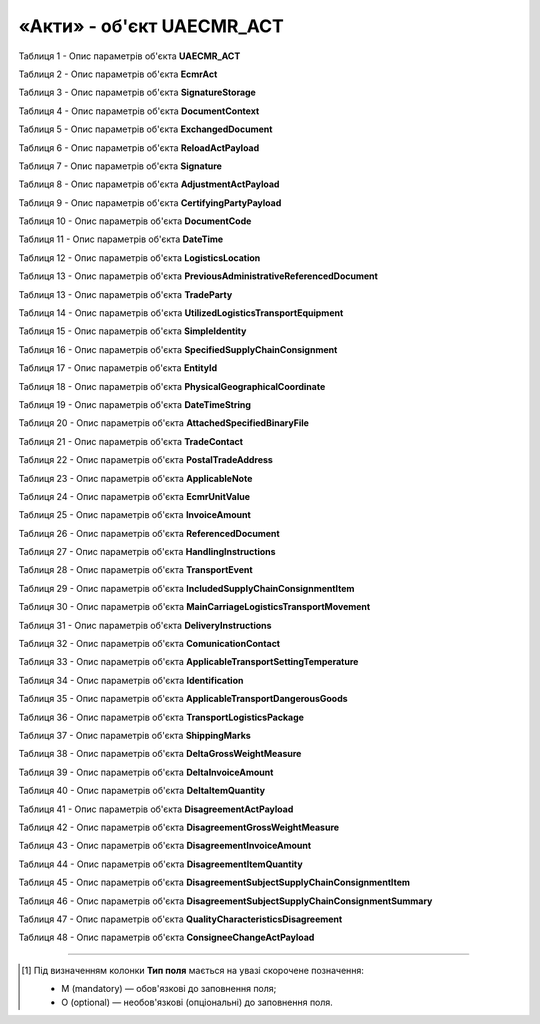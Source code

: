 ############################################################################################################################
**«Акти» - об'єкт UAECMR_ACT**
############################################################################################################################

.. toggle-header::
    :header: **JSON «Акта перевантаження»:**

    .. code:: json

       Приклад тимчасово відсутній

.. toggle-header::
    :header: **JSON «Акта коригування»:**

    .. code:: json

       Приклад тимчасово відсутній

.. toggle-header::
    :header: **JSON «Акта розбіжностей про вантаж:**

    .. code:: json

       Приклад тимчасово відсутній

Таблиця 1 - Опис параметрів об'єкта **UAECMR_ACT**

.. csv-table:: 
  :file: for_csv/UAECMR_ACT.csv
  :widths:  1, 5, 12, 41
  :header-rows: 1
  :stub-columns: 0

Таблиця 2 - Опис параметрів об'єкта **EcmrAct**

.. csv-table:: 
  :file: for_csv/EcmrAct.csv
  :widths:  1, 5, 12, 41
  :header-rows: 1
  :stub-columns: 0

Таблиця 3 - Опис параметрів об'єкта **SignatureStorage**

.. csv-table:: 
  :file: for_csv/SignatureStorage.csv
  :widths:  1, 5, 12, 41
  :header-rows: 1
  :stub-columns: 0

Таблиця 4 - Опис параметрів об'єкта **DocumentContext**

.. csv-table:: 
  :file: for_csv/DocumentContext.csv
  :widths:  1, 5, 12, 41
  :header-rows: 1
  :stub-columns: 0

Таблиця 5 - Опис параметрів об'єкта **ExchangedDocument**

.. csv-table:: 
  :file: for_csv/ExchangedDocument.csv
  :widths:  1, 5, 12, 41
  :header-rows: 1
  :stub-columns: 0

Таблиця 6 - Опис параметрів об'єкта **ReloadActPayload**

.. csv-table:: 
  :file: for_csv/ReloadActPayload.csv
  :widths:  1, 5, 12, 41
  :header-rows: 1
  :stub-columns: 0

Таблиця 7 - Опис параметрів об'єкта **Signature**

.. csv-table:: 
  :file: for_csv/Signature.csv
  :widths:  1, 5, 12, 41
  :header-rows: 1
  :stub-columns: 0

Таблиця 8 - Опис параметрів об'єкта **AdjustmentActPayload**

.. csv-table:: 
  :file: for_csv/AdjustmentActPayload.csv
  :widths:  1, 5, 12, 41
  :header-rows: 1
  :stub-columns: 0

Таблиця 9 - Опис параметрів об'єкта **CertifyingPartyPayload**

.. csv-table:: 
  :file: for_csv/CertifyingPartyPayload.csv
  :widths:  1, 5, 12, 41
  :header-rows: 1
  :stub-columns: 0

Таблиця 10 - Опис параметрів об'єкта **DocumentCode**

.. csv-table:: 
  :file: for_csv/DocumentCode.csv
  :widths:  1, 5, 12, 41
  :header-rows: 1
  :stub-columns: 0

Таблиця 11 - Опис параметрів об'єкта **DateTime**

.. csv-table:: 
  :file: for_csv/DateTime.csv
  :widths:  1, 5, 12, 41
  :header-rows: 1
  :stub-columns: 0

Таблиця 12 - Опис параметрів об'єкта **LogisticsLocation**

.. csv-table:: 
  :file: for_csv/LogisticsLocation.csv
  :widths:  1, 5, 12, 41
  :header-rows: 1
  :stub-columns: 0

Таблиця 13 - Опис параметрів об'єкта **PreviousAdministrativeReferencedDocument**

.. csv-table:: 
  :file: for_csv/PreviousAdministrativeReferencedDocument.csv
  :widths:  1, 5, 12, 41
  :header-rows: 1
  :stub-columns: 0

Таблиця 13 - Опис параметрів об'єкта **TradeParty**

.. csv-table:: 
  :file: for_csv/TradeParty.csv
  :widths:  1, 5, 12, 41
  :header-rows: 1
  :stub-columns: 0

Таблиця 14 - Опис параметрів об'єкта **UtilizedLogisticsTransportEquipment**

.. csv-table:: 
  :file: for_csv/UtilizedLogisticsTransportEquipment.csv
  :widths:  1, 5, 12, 41
  :header-rows: 1
  :stub-columns: 0

Таблиця 15 - Опис параметрів об'єкта **SimpleIdentity**

.. csv-table:: 
  :file: for_csv/SimpleIdentity.csv
  :widths:  1, 5, 12, 41
  :header-rows: 1
  :stub-columns: 0

Таблиця 16 - Опис параметрів об'єкта **SpecifiedSupplyChainConsignment**

.. csv-table:: 
  :file: for_csv/SpecifiedSupplyChainConsignment.csv
  :widths:  1, 5, 12, 41
  :header-rows: 1
  :stub-columns: 0

Таблиця 17 - Опис параметрів об'єкта **EntityId**

.. csv-table:: 
  :file: for_csv/EntityId.csv
  :widths:  1, 5, 12, 41
  :header-rows: 1
  :stub-columns: 0

Таблиця 18 - Опис параметрів об'єкта **PhysicalGeographicalCoordinate**

.. csv-table:: 
  :file: for_csv/PhysicalGeographicalCoordinate.csv
  :widths:  1, 5, 12, 41
  :header-rows: 1
  :stub-columns: 0

Таблиця 19 - Опис параметрів об'єкта **DateTimeString**

.. csv-table:: 
  :file: for_csv/DateTimeString.csv
  :widths:  1, 5, 12, 41
  :header-rows: 1
  :stub-columns: 0

Таблиця 20 - Опис параметрів об'єкта **AttachedSpecifiedBinaryFile**

.. csv-table:: 
  :file: for_csv/AttachedSpecifiedBinaryFile.csv
  :widths:  1, 5, 12, 41
  :header-rows: 1
  :stub-columns: 0

Таблиця 21 - Опис параметрів об'єкта **TradeContact**

.. csv-table:: 
  :file: for_csv/TradeContact.csv
  :widths:  1, 5, 12, 41
  :header-rows: 1
  :stub-columns: 0

Таблиця 22 - Опис параметрів об'єкта **PostalTradeAddress**

.. csv-table:: 
  :file: for_csv/PostalTradeAddress.csv
  :widths:  1, 5, 12, 41
  :header-rows: 1
  :stub-columns: 0

Таблиця 23 - Опис параметрів об'єкта **ApplicableNote**

.. csv-table:: 
  :file: for_csv/ApplicableNote.csv
  :widths:  1, 5, 12, 41
  :header-rows: 1
  :stub-columns: 0

Таблиця 24 - Опис параметрів об'єкта **EcmrUnitValue**

.. csv-table:: 
  :file: for_csv/EcmrUnitValue.csv
  :widths:  1, 5, 12, 41
  :header-rows: 1
  :stub-columns: 0

Таблиця 25 - Опис параметрів об'єкта **InvoiceAmount**

.. csv-table:: 
  :file: for_csv/InvoiceAmount.csv
  :widths:  1, 5, 12, 41
  :header-rows: 1
  :stub-columns: 0

Таблиця 26 - Опис параметрів об'єкта **ReferencedDocument**

.. csv-table:: 
  :file: for_csv/ReferencedDocument.csv
  :widths:  1, 5, 12, 41
  :header-rows: 1
  :stub-columns: 0

Таблиця 27 - Опис параметрів об'єкта **HandlingInstructions**

.. csv-table:: 
  :file: for_csv/HandlingInstructions.csv
  :widths:  1, 5, 12, 41
  :header-rows: 1
  :stub-columns: 0

Таблиця 28 - Опис параметрів об'єкта **TransportEvent**

.. csv-table:: 
  :file: for_csv/TransportEvent.csv
  :widths:  1, 5, 12, 41
  :header-rows: 1
  :stub-columns: 0

Таблиця 29 - Опис параметрів об'єкта **IncludedSupplyChainConsignmentItem**

.. csv-table:: 
  :file: for_csv/IncludedSupplyChainConsignmentItem.csv
  :widths:  1, 5, 12, 41
  :header-rows: 1
  :stub-columns: 0

Таблиця 30 - Опис параметрів об'єкта **MainCarriageLogisticsTransportMovement**

.. csv-table:: 
  :file: for_csv/MainCarriageLogisticsTransportMovement.csv
  :widths:  1, 5, 12, 41
  :header-rows: 1
  :stub-columns: 0

Таблиця 31 - Опис параметрів об'єкта **DeliveryInstructions**

.. csv-table:: 
  :file: for_csv/DeliveryInstructions.csv
  :widths:  1, 5, 12, 41
  :header-rows: 1
  :stub-columns: 0

Таблиця 32 - Опис параметрів об'єкта **ComunicationContact**

.. csv-table:: 
  :file: for_csv/ComunicationContact.csv
  :widths:  1, 5, 12, 41
  :header-rows: 1
  :stub-columns: 0

Таблиця 33 - Опис параметрів об'єкта **ApplicableTransportSettingTemperature**

.. csv-table:: 
  :file: for_csv/ApplicableTransportSettingTemperature.csv
  :widths:  1, 5, 12, 41
  :header-rows: 1
  :stub-columns: 0

Таблиця 34 - Опис параметрів об'єкта **Identification**

.. csv-table:: 
  :file: for_csv/Identification.csv
  :widths:  1, 5, 12, 41
  :header-rows: 1
  :stub-columns: 0

Таблиця 35 - Опис параметрів об'єкта **ApplicableTransportDangerousGoods**

.. csv-table:: 
  :file: for_csv/ApplicableTransportDangerousGoods.csv
  :widths:  1, 5, 12, 41
  :header-rows: 1
  :stub-columns: 0

Таблиця 36 - Опис параметрів об'єкта **TransportLogisticsPackage**

.. csv-table:: 
  :file: for_csv/TransportLogisticsPackage.csv
  :widths:  1, 5, 12, 41
  :header-rows: 1
  :stub-columns: 0

Таблиця 37 - Опис параметрів об'єкта **ShippingMarks**

.. csv-table:: 
  :file: for_csv/ShippingMarks.csv
  :widths:  1, 5, 12, 41
  :header-rows: 1
  :stub-columns: 0

Таблиця 38 - Опис параметрів об'єкта **DeltaGrossWeightMeasure**

.. csv-table:: 
  :file: for_csv/DeltaGrossWeightMeasure.csv
  :widths:  1, 5, 12, 41
  :header-rows: 1
  :stub-columns: 0

Таблиця 39 - Опис параметрів об'єкта **DeltaInvoiceAmount**

.. csv-table:: 
  :file: for_csv/DeltaInvoiceAmount.csv
  :widths:  1, 5, 12, 41
  :header-rows: 1
  :stub-columns: 0

Таблиця 40 - Опис параметрів об'єкта **DeltaItemQuantity**

.. csv-table:: 
  :file: for_csv/DeltaItemQuantity.csv
  :widths:  1, 5, 12, 41
  :header-rows: 1
  :stub-columns: 0

Таблиця 41 - Опис параметрів об'єкта **DisagreementActPayload**

.. csv-table:: 
  :file: for_csv/DisagreementActPayload.csv
  :widths:  1, 5, 12, 41
  :header-rows: 1
  :stub-columns: 0

Таблиця 42 - Опис параметрів об'єкта **DisagreementGrossWeightMeasure**

.. csv-table:: 
  :file: for_csv/DisagreementGrossWeightMeasure.csv
  :widths:  1, 5, 12, 41
  :header-rows: 1
  :stub-columns: 0

Таблиця 43 - Опис параметрів об'єкта **DisagreementInvoiceAmount**

.. csv-table:: 
  :file: for_csv/DisagreementInvoiceAmount.csv
  :widths:  1, 5, 12, 41
  :header-rows: 1
  :stub-columns: 0

Таблиця 44 - Опис параметрів об'єкта **DisagreementItemQuantity**

.. csv-table:: 
  :file: for_csv/DisagreementItemQuantity.csv
  :widths:  1, 5, 12, 41
  :header-rows: 1
  :stub-columns: 0

Таблиця 45 - Опис параметрів об'єкта **DisagreementSubjectSupplyChainConsignmentItem**

.. csv-table:: 
  :file: for_csv/DisagreementSubjectSupplyChainConsignmentItem.csv
  :widths:  1, 5, 12, 41
  :header-rows: 1
  :stub-columns: 0

Таблиця 46 - Опис параметрів об'єкта **DisagreementSubjectSupplyChainConsignmentSummary**

.. csv-table:: 
  :file: for_csv/DisagreementSubjectSupplyChainConsignmentSummary.csv
  :widths:  1, 5, 12, 41
  :header-rows: 1
  :stub-columns: 0

Таблиця 47 - Опис параметрів об'єкта **QualityCharacteristicsDisagreement**

.. csv-table:: 
  :file: for_csv/QualityCharacteristicsDisagreement.csv
  :widths:  1, 5, 12, 41
  :header-rows: 1
  :stub-columns: 0

Таблиця 48 - Опис параметрів об'єкта **ConsigneeChangeActPayload**

.. csv-table:: 
  :file: for_csv/ConsigneeChangeActPayload.csv
  :widths:  1, 5, 12, 41
  :header-rows: 1
  :stub-columns: 0



-------------------------

.. [#] Під визначенням колонки **Тип поля** мається на увазі скорочене позначення:

   * M (mandatory) — обов'язкові до заповнення поля;
   * O (optional) — необов'язкові (опціональні) до заповнення поля.






